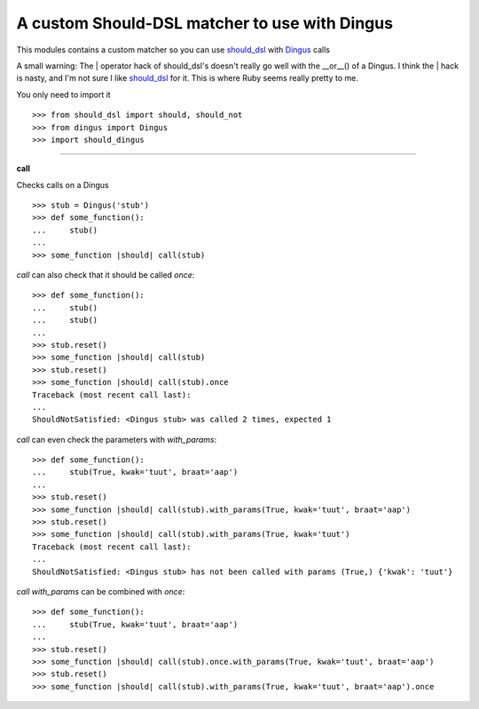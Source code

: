 A custom Should-DSL matcher to use with Dingus
===============================================

This modules contains a custom matcher so you can use should_dsl_ with Dingus_ calls

A small warning: The | operator hack of should_dsl's doesn't really go well with the __or__() of a Dingus.
I think the | hack is nasty, and I'm not sure I like should_dsl_ for it. This is where Ruby seems really pretty to me.

.. _should_dsl: http://www.should-dsl.info/
.. _Dingus: http://pypi.python.org/pypi/dingus



You only need to import it ::

    >>> from should_dsl import should, should_not
    >>> from dingus import Dingus
    >>> import should_dingus


------------


**call**

Checks calls on a Dingus ::

    >>> stub = Dingus('stub')
    >>> def some_function():
    ...     stub()
    ...
    >>> some_function |should| call(stub)

*call* can also check that it should be called *once*::

    >>> def some_function():
    ...     stub()
    ...     stub()
    ...
    >>> stub.reset()
    >>> some_function |should| call(stub)
    >>> stub.reset()
    >>> some_function |should| call(stub).once
    Traceback (most recent call last):
    ...
    ShouldNotSatisfied: <Dingus stub> was called 2 times, expected 1

*call* can even check the parameters with *with_params*::

    >>> def some_function():
    ...     stub(True, kwak='tuut', braat='aap')
    ...
    >>> stub.reset()
    >>> some_function |should| call(stub).with_params(True, kwak='tuut', braat='aap')
    >>> stub.reset()
    >>> some_function |should| call(stub).with_params(True, kwak='tuut')
    Traceback (most recent call last):
    ...
    ShouldNotSatisfied: <Dingus stub> has not been called with params (True,) {'kwak': 'tuut'}

*call* *with_params* can be combined with *once*::

    >>> def some_function():
    ...     stub(True, kwak='tuut', braat='aap')
    ...
    >>> stub.reset()
    >>> some_function |should| call(stub).once.with_params(True, kwak='tuut', braat='aap')
    >>> stub.reset()
    >>> some_function |should| call(stub).with_params(True, kwak='tuut', braat='aap').once
